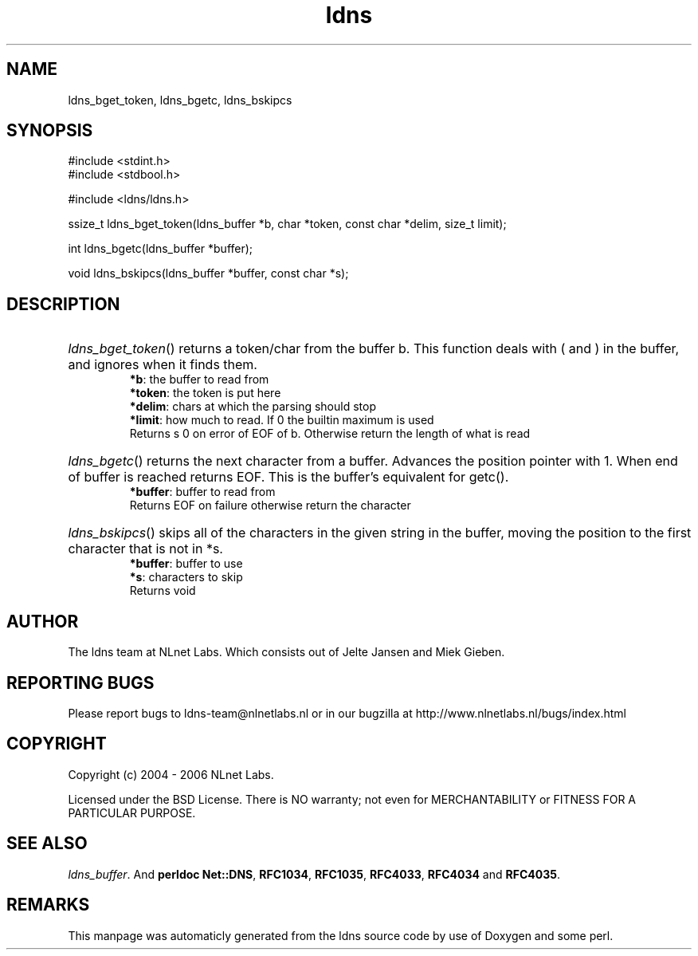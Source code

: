 .TH ldns 3 "30 May 2006"
.SH NAME
ldns_bget_token, ldns_bgetc, ldns_bskipcs

.SH SYNOPSIS
#include <stdint.h>
.br
#include <stdbool.h>
.br
.PP
#include <ldns/ldns.h>
.PP
ssize_t ldns_bget_token(ldns_buffer *b, char *token, const char *delim, size_t limit);
.PP
int ldns_bgetc(ldns_buffer *buffer);
.PP
void ldns_bskipcs(ldns_buffer *buffer, const char *s);
.PP

.SH DESCRIPTION
.HP
\fIldns_bget_token\fR()
returns a token/char from the buffer b.
This function deals with ( and ) in the buffer,
and ignores when it finds them.
\.br
\fB*b\fR: the buffer to read from
\.br
\fB*token\fR: the token is put here
\.br
\fB*delim\fR: chars at which the parsing should stop
\.br
\fB*limit\fR: how much to read. If 0 the builtin maximum is used
\.br
Returns s 0 on error of \%EOF of b. Otherwise return the length of what is read
.PP
.HP
\fIldns_bgetc\fR()
returns the next character from a buffer. Advances the position pointer with 1.
When end of buffer is reached returns \%EOF. This is the buffer's equivalent
for getc().
\.br
\fB*buffer\fR: buffer to read from
\.br
Returns \%EOF on failure otherwise return the character
.PP
.HP
\fIldns_bskipcs\fR()
skips all of the characters in the given string in the buffer, moving
the position to the first character that is not in *s.
\.br
\fB*buffer\fR: buffer to use
\.br
\fB*s\fR: characters to skip
\.br
Returns void
.PP
.SH AUTHOR
The ldns team at NLnet Labs. Which consists out of
Jelte Jansen and Miek Gieben.

.SH REPORTING BUGS
Please report bugs to ldns-team@nlnetlabs.nl or in 
our bugzilla at
http://www.nlnetlabs.nl/bugs/index.html

.SH COPYRIGHT
Copyright (c) 2004 - 2006 NLnet Labs.
.PP
Licensed under the BSD License. There is NO warranty; not even for
MERCHANTABILITY or
FITNESS FOR A PARTICULAR PURPOSE.

.SH SEE ALSO
\fIldns_buffer\fR.
And \fBperldoc Net::DNS\fR, \fBRFC1034\fR,
\fBRFC1035\fR, \fBRFC4033\fR, \fBRFC4034\fR  and \fBRFC4035\fR.
.SH REMARKS
This manpage was automaticly generated from the ldns source code by
use of Doxygen and some perl.
